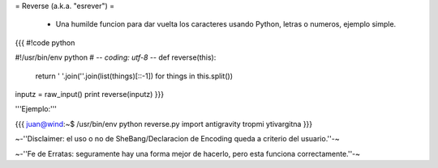 = Reverse (a.k.a. "esrever") =

 * Una humilde funcion para dar vuelta los caracteres usando Python, letras o numeros, ejemplo simple.

{{{
#!code python

#!/usr/bin/env python
# -*- coding: utf-8 -*- 
def reverse(this):
    return ' '.join(''.join(list(things)[::-1]) for things in this.split())
inputz = raw_input()
print reverse(inputz)
}}}

'''Ejemplo:'''

{{{
juan@wind:~$ /usr/bin/env python reverse.py 
import antigravity
tropmi ytivargitna
}}}

~-''Disclaimer: el uso o no de SheBang/Declaracion de Encoding queda a criterio del usuario.''-~

~-''Fe de Erratas: seguramente hay una forma mejor de hacerlo, pero esta funciona correctamente.''-~
